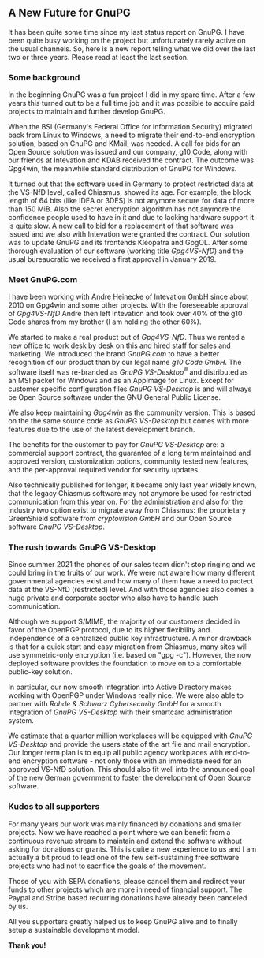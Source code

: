 # A new furure for GnuPG
#+STARTUP: showall
#+AUTHOR: Werner
#+DATE: 2022-01-02

** A New Future for GnuPG

It has been quite some time since my last status report on GnuPG.  I
have been quite busy working on the project but unfortunately rarely
active on the usual channels.  So, here is a new report telling what
we did over the last two or three years.  Please read at least the last
section.

*** Some background

In the beginning GnuPG was a fun project I did in my spare time.
After a few years this turned out to be a full time job and it was
possible to acquire paid projects to maintain and further develop
GnuPG.

When the BSI (Germany's Federal Office for Information Security)
migrated back from Linux to Windows, a need to migrate their
end-to-end encryption solution, based on GnuPG and KMail, was needed.
A call for bids for an Open Source solution was issued and our
company, g10 Code, along with our friends at Intevation and KDAB
received the contract.  The outcome was Gpg4win, the meanwhile
standard distribution of GnuPG for Windows.

It turned out that the software used in Germany to protect restricted
data at the VS-NfD level, called Chiasmus, showed its age.  For
example, the block length of 64 bits (like IDEA or 3DES) is not
anymore secure for data of more than 150 MiB.  Also the secret
encryption algorithm has not anymore the confidence people used to
have in it and due to lacking hardware support it is quite slow.  A
new call to bid for a replacement of that software was issued and we
also with Intevation were granted the contract.  Our solution was to
update GnuPG and its frontends Kleopatra and GpgOL.  After some
thorough evaluation of our software (working title /Gpg4VS-NfD/) and
the usual bureaucratic we received a first approval in January 2019.

*** Meet GnuPG.com

I have been working with Andre Heinecke of Intevation GmbH since about
2010 on Gpg4win and some other projects.  With the foreseeable
approval of /Gpg4VS-NfD/ Andre then left Intevation and took over 40%
of the g10 Code shares from my brother (I am holding the other 60%).

We started to make a real product out of /Gpg4VS-NfD/.  Thus we rented
a new office to work desk by desk on this and hired staff for sales
and marketing.  We introduced the brand /GnuPG.com/ to have a better
recognition of our product than by our legal name /g10 Code GmbH/.
The software itself was re-branded as /GnuPG VS-Desktop^{\reg}/ and
distributed as an MSI packet for Windows and as an AppImage for Linux.
Except for customer specific configuration files /GnuPG VS-Desktop/ is
and will always be Open Source software under the GNU General Public License.

We also keep maintaining /Gpg4win/ as the community version.  This is
based on the the same source code as /GnuPG VS-Desktop/ but comes with
more features due to the use of the latest development branch.

The benefits for the customer to pay for /GnuPG VS-Desktop/ are: a
commercial support contract, the guarantee of a long term maintained
and approved version, customization options, community tested new
features, and the per-approval required vendor for security updates.

Also technically published for longer, it became only last year widely
known, that the legacy Chiasmus software may not anymore be used for
restricted communication from this year on.  For the administration
and also for the industry two option exist to migrate away from
Chiasmus: the proprietary GreenShield software from /cryptovision GmbH/
and our Open Source software /GnuPG VS-Desktop/.

*** The rush towards GnuPG VS-Desktop

Since summer 2021 the phones of our sales team didn't stop ringing
and we could bring in the fruits of our work.  We were not aware how
many different governmental agencies exist and how many of them have a
need to protect data at the VS-NfD (restricted) level.  And with those
agencies also comes a huge private and corporate sector who also have
to handle such communication.

Although we support S/MIME, the majority of our customers decided in
favor of the OpenPGP protocol, due to its higher flexibility and
independence of a centralized public key infrastructure.  A minor
drawback is that for a quick start and easy migration from Chiasmus,
many sites will use symmetric-only encryption (i.e. based on "gpg
-c").  However, the now deployed software provides the foundation to
move on to a comfortable public-key solution.

In particular, our now smooth integration into Active Directory makes
working with OpenPGP under Windows really nice.  We were also able
to partner with /Rohde & Schwarz Cybersecurity GmbH/ for a smooth
integration of /GnuPG VS-Desktop/ with their smartcard administration
system.

We estimate that a quarter million workplaces will be equipped with
/GnuPG VS-Desktop/ and provide the users state of the art file and
mail encryption.  Our longer term plan is to equip all public agency
workplaces with end-to-end encryption software - not only those with
an immediate need for an approved VS-NfD solution.  This should also fit
well into the announced goal of the new German government to foster
the development of Open Source software.

*** Kudos to all supporters

For many years our work was mainly financed by donations and smaller
projects.  Now we have reached a point where we can benefit from a
continuous revenue stream to maintain and extend the software without
asking for donations or grants.  This is quite a new experience to us
and I am actually a bit proud to lead one of the few self-sustaining
free software projects who had not to sacrifice the goals of the
movement.

Those of you with SEPA donations, please cancel them and redirect your
funds to other projects which are more in need of financial support.
The Paypal and Stripe based recurring donations have already been
canceled by us.

#+begin_center
All you supporters greatly helped us to keep GnuPG alive and to
finally setup a sustainable development model.

*Thank you!*

#+end_center
